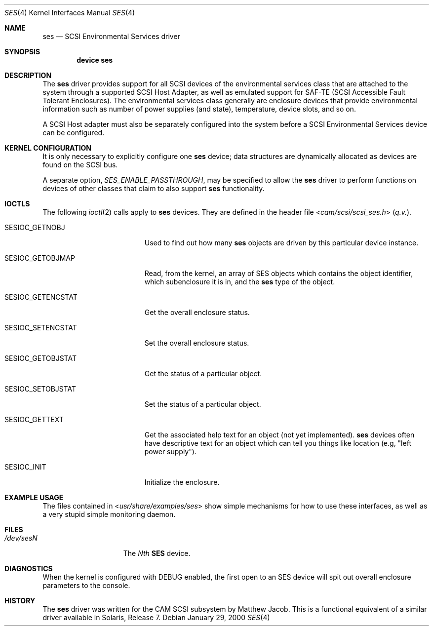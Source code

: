 .\" Copyright (c) 2000
.\"	Matthew Jacob <mjacob@FreeBSD.org>.  All rights reserved.
.\"
.\" Redistribution and use in source and binary forms, with or without
.\" modification, are permitted provided that the following conditions
.\" are met:
.\" 1. Redistributions of source code must retain the above copyright
.\"    notice, this list of conditions and the following disclaimer.
.\"
.\" 2. Redistributions in binary form must reproduce the above copyright
.\"    notice, this list of conditions and the following disclaimer in the
.\"    documentation and/or other materials provided with the distribution.
.\"
.\" THIS SOFTWARE IS PROVIDED BY THE AUTHOR AND CONTRIBUTORS ``AS IS'' AND
.\" ANY EXPRESS OR IMPLIED WARRANTIES, INCLUDING, BUT NOT LIMITED TO, THE
.\" IMPLIED WARRANTIES OF MERCHANTABILITY AND FITNESS FOR A PARTICULAR PURPOSE
.\" ARE DISCLAIMED.  IN NO EVENT SHALL THE AUTHOR OR CONTRIBUTORS BE LIABLE
.\" FOR ANY DIRECT, INDIRECT, INCIDENTAL, SPECIAL, EXEMPLARY, OR CONSEQUENTIAL
.\" DAMAGES (INCLUDING, BUT NOT LIMITED TO, PROCUREMENT OF SUBSTITUTE GOODS
.\" OR SERVICES; LOSS OF USE, DATA, OR PROFITS; OR BUSINESS INTERRUPTION)
.\" HOWEVER CAUSED AND ON ANY THEORY OF LIABILITY, WHETHER IN CONTRACT, STRICT
.\" LIABILITY, OR TORT (INCLUDING NEGLIGENCE OR OTHERWISE) ARISING IN ANY WAY
.\" OUT OF THE USE OF THIS SOFTWARE, EVEN IF ADVISED OF THE POSSIBILITY OF
.\" SUCH DAMAGE.
.\"
.\" $FreeBSD: projects/armv6/share/man/man4/ses.4 213573 2010-10-08 12:40:16Z uqs $
.\"
.Dd January 29, 2000
.Dt SES 4
.Os
.Sh NAME
.Nm ses
.Nd SCSI Environmental Services driver
.Sh SYNOPSIS
.Cd device ses
.Sh DESCRIPTION
The
.Nm
driver provides support for all
.Tn SCSI
devices of the environmental services class that are attached to the system
through a supported
.Tn SCSI
Host Adapter, as well as emulated support for SAF-TE (SCSI Accessible
Fault Tolerant Enclosures).
The environmental services class generally are enclosure devices that
provide environmental information such as number of power supplies (and
state), temperature, device slots, and so on.
.Pp
A
.Tn SCSI
Host
adapter must also be separately configured into the system
before a
.Tn SCSI
Environmental Services device can be configured.
.Sh KERNEL CONFIGURATION
It is only necessary to explicitly configure one
.Nm
device; data structures are dynamically allocated as devices are found
on the
.Tn SCSI
bus.
.Pp
A separate option,
.Va SES_ENABLE_PASSTHROUGH ,
may be specified to allow the
.Nm
driver to perform functions on devices of other classes that claim to
also support
.Nm
functionality.
.Sh IOCTLS
The following
.Xr ioctl 2
calls apply to
.Nm
devices.
They are defined in the header file
.In cam/scsi/scsi_ses.h
(\fIq.v.\fR).
.Bl -tag -width SESIOC_GETENCSTAT
.It Dv SESIOC_GETNOBJ
Used to find out how many
.Nm
objects are driven by this particular device instance.
.It Dv SESIOC_GETOBJMAP
Read, from the kernel, an array of SES objects which contains
the object identifier, which subenclosure it is in, and the
.Nm
type of the object.
.It Dv SESIOC_GETENCSTAT
Get the overall enclosure status.
.It Dv SESIOC_SETENCSTAT
Set the overall enclosure status.
.It Dv SESIOC_GETOBJSTAT
Get the status of a particular object.
.It Dv SESIOC_SETOBJSTAT
Set the status of a particular object.
.It Dv SESIOC_GETTEXT
Get the associated help text for an object (not yet implemented).
.Nm
devices often have descriptive text for an object which can tell
you things like location (e.g, "left power supply").
.It Dv SESIOC_INIT
Initialize the enclosure.
.El
.Sh EXAMPLE USAGE
The files contained in
.In usr/share/examples/ses
show simple mechanisms for how to use these interfaces, as well as a
very stupid simple monitoring daemon.
.Sh FILES
.Bl -tag -width /dev/rsdXXXXX -compact
.It Pa /dev/ses Ns Ar N
The
.Em Nth
.Nm SES
device.
.El
.Sh DIAGNOSTICS
When the kernel is configured with
.Tn DEBUG
enabled, the first open to an SES device will spit out overall enclosure
parameters to the console.
.Sh HISTORY
The
.Nm
driver was written for the
.Tn CAM
.Tn SCSI
subsystem by Matthew Jacob.
This is a functional equivalent of a similar
driver available in Solaris, Release 7.
